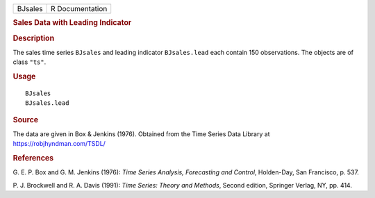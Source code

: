 .. container::

   .. container::

      ======= ===============
      BJsales R Documentation
      ======= ===============

      .. rubric:: Sales Data with Leading Indicator
         :name: sales-data-with-leading-indicator

      .. rubric:: Description
         :name: description

      The sales time series ``BJsales`` and leading indicator
      ``BJsales.lead`` each contain 150 observations. The objects are of
      class ``"ts"``.

      .. rubric:: Usage
         :name: usage

      ::

         BJsales
         BJsales.lead

      .. rubric:: Source
         :name: source

      The data are given in Box & Jenkins (1976). Obtained from the Time
      Series Data Library at https://robjhyndman.com/TSDL/

      .. rubric:: References
         :name: references

      G. E. P. Box and G. M. Jenkins (1976): *Time Series Analysis,
      Forecasting and Control*, Holden-Day, San Francisco, p. 537.

      P. J. Brockwell and R. A. Davis (1991): *Time Series: Theory and
      Methods*, Second edition, Springer Verlag, NY, pp. 414.
